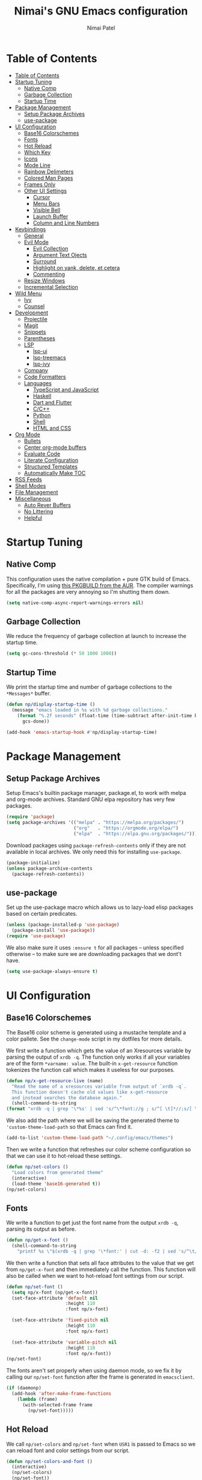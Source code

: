 #+TITLE: Nimai's GNU Emacs configuration
#+AUTHOR: Nimai Patel
#+PROPERTY: header-args:emacs-lisp :tangle ./init.el :mkdirp yes

* Table of Contents
:PROPERTIES:
:TOC:      :include all
:END:

:CONTENTS:
- [[#table-of-contents][Table of Contents]]
- [[#startup-tuning][Startup Tuning]]
  - [[#native-comp][Native Comp]]
  - [[#garbage-collection][Garbage Collection]]
  - [[#startup-time][Startup Time]]
- [[#package-management][Package Management]]
  - [[#setup-package-archives][Setup Package Archives]]
  - [[#use-package][use-package]]
- [[#ui-configuration][UI Configuration]]
  - [[#base16-colorschemes][Base16 Colorschemes]]
  - [[#fonts][Fonts]]
  - [[#hot-reload][Hot Reload]]
  - [[#which-key][Which Key]]
  - [[#icons][Icons]]
  - [[#mode-line][Mode Line]]
  - [[#rainbow-delimeters][Rainbow Delimeters]]
  - [[#colored-man-pages][Colored Man Pages]]
  - [[#frames-only][Frames Only]]
  - [[#other-ui-settings][Other UI Settings]]
    - [[#cursor][Cursor]]
    - [[#menu-bars][Menu Bars]]
    - [[#visible-bell][Visible Bell]]
    - [[#launch-buffer][Launch Buffer]]
    - [[#column-and-line-numbers][Column and Line Numbers]]
- [[#keybindings][Keybindings]]
  - [[#general][General]]
  - [[#evil-mode][Evil Mode]]
    - [[#evil-collection][Evil Collection]]
    - [[#argument-text-ojects][Argument Text Ojects]]
    - [[#surround][Surround]]
    - [[#highlight-on-yank-delete-et-cetera][Highlight on yank, delete, et cetera]]
    - [[#commenting][Commenting]]
  - [[#resize-windows][Resize Windows]]
  - [[#incremental-selection][Incremental Selection]]
- [[#wild-menu][Wild Menu]]
  - [[#ivy][Ivy]]
  - [[#counsel][Counsel]]
- [[#development][Development]]
  - [[#projectile][Projectile]]
  - [[#magit][Magit]]
  - [[#snippets][Snippets]]
  - [[#parentheses][Parentheses]]
  - [[#lsp][LSP]]
    - [[#lsp-ui][lsp-ui]]
    - [[#lsp-treemacs][lsp-treemacs]]
    - [[#lsp-ivy][lsp-ivy]]
  - [[#company][Company]]
  - [[#code-formatters][Code Formatters]]
  - [[#languages][Languages]]
    - [[#typescript-and-javascript][TypeScript and JavaScript]]
    - [[#haskell][Haskell]]
    - [[#dart-and-flutter][Dart and Flutter]]
    - [[#cc][C/C++]]
    - [[#python][Python]]
    - [[#shell][Shell]]
    - [[#html-and-css][HTML and CSS]]
- [[#org-mode][Org Mode]]
  - [[#bullets][Bullets]]
  - [[#center-org-mode-buffers][Center org-mode buffers]]
  - [[#evaluate-code][Evaluate Code]]
  - [[#literate-configuration][Literate Configuration]]
  - [[#structured-templates][Structured Templates]]
  - [[#automatically-make-toc][Automatically Make TOC]]
- [[#rss-feeds][RSS Feeds]]
- [[#shell-modes][Shell Modes]]
- [[#file-management][File Management]]
- [[#miscellaneous][Miscellaneous]]
  - [[#auto-rever-buffers][Auto Rever Buffers]]
  - [[#no-littering][No Littering]]
  - [[#helpful][Helpful]]
:END:

* Startup Tuning
** Native Comp

This configuration uses the native compilation + pure GTK build of Emacs. Specifically, I'm using [[https://aur.archlinux.org/packages/emacs-pgtk-native-comp-git/][this PKGBUILD from the AUR]]. The compiler warnings for all the packages are very annoying so I'm shutting them down.

#+begin_src emacs-lisp
(setq native-comp-async-report-warnings-errors nil)
#+end_src

** Garbage Collection

We reduce the frequency of garbage collection at launch to increase the startup time.

#+begin_src emacs-lisp
(setq gc-cons-threshold (* 50 1000 1000))
#+end_src

** Startup Time
   
We print the startup time and number of garbage collections to the =*Messages*= buffer.

#+begin_src emacs-lisp
(defun np/display-startup-time ()
  (message "emacs loaded in %s with %d garbage collections."
    (format "%.2f seconds" (float-time (time-subtract after-init-time before-init-time)))
      gcs-done))

(add-hook 'emacs-startup-hook #'np/display-startup-time)
#+end_src

* Package Management
** Setup Package Archives
   
Setup Emacs's builtin package manager, package.el, to work with melpa and org-mode archives. Standard GNU elpa repository has very few packages.

#+begin_src emacs-lisp
(require 'package)
(setq package-archives '(("melpa" . "https://melpa.org/packages/")
                         ("org"   . "https://orgmode.org/elpa/")
                         ("elpa"  . "https://elpa.gnu.org/packages/")))
#+end_src

Download packages using =package-refresh-contents= only if they are not available in local archives. We only need this for installing =use-package=.

#+begin_src emacs-lisp
(package-initialize)
(unless package-archive-contents
  (package-refresh-contents))
#+end_src

** use-package

Set up the use-package macro which allows us to lazy-load elisp packages based on certain predicates.

#+begin_src emacs-lisp
(unless (package-installed-p 'use-package)
  (package-install 'use-package))
(require 'use-package)
#+end_src

We also make sure it uses =:ensure t= for all packages -- unless specified otherwise -- to make sure we are downloading packages that we dont't have.

#+begin_src emacs-lisp
(setq use-package-always-ensure t)
#+end_src

* UI Configuration
** Base16 Colorschemes

The Base16 color scheme is generated using a mustache template and a color pallete. See the =change-mode= script in my dotfiles for more details.

We first write a function which gets the value of an Xresources variable by parsing the output of =xrdb -q=. The function only works if all your variables are of the form =*varname: value=.  The built-in =x-get-resource= function tokenizes the function call which makes it useless for our purposes.

#+begin_src emacs-lisp
(defun np/x-get-resource-live (name)
  "Read the name of a xresources variable from output of `xrdb -q`.
  This function doesn't cache old values like x-get-resource
  and instead searches the database again."
  (shell-command-to-string
(format "xrdb -q | grep '\*%s' | sed 's/^\*font://g ; s/^[ \t]*//;s/[ \t]*$//'" name)))
#+end_src

We also add the path where we will be saving the generated theme to ='custom-theme-load-path= so that Emacs can find it.

#+begin_src emacs-lisp
(add-to-list 'custom-theme-load-path "~/.config/emacs/themes")
#+end_src

Then we write a function that refreshes our color scheme configuration so that we can use it to hot-reload these settings.

#+begin_src emacs-lisp
(defun np/set-colors ()
  "Load colors from generated theme"
  (interactive)
  (load-theme 'base16-generated t))
(np/set-colors)
#+end_src

** Fonts

We write a function to get just the font name from the output =xrdb -q=, parsing its output as before.

#+begin_src emacs-lisp
(defun np/get-x-font ()
  (shell-command-to-string
    "printf %s \"$(xrdb -q | grep '\*font:' | cut -d: -f2 | sed 's/^\t//g')\""))
#+end_src

We then write a function that sets all face attributes to the value that we get from =np/get-x-font= and then immediately call the function. This function will also be called when we want to hot-reload font settings from our script.

#+begin_src emacs-lisp
(defun np/set-font ()
  (setq np/x-font (np/get-x-font))
  (set-face-attribute 'default nil
                      :height 110
                      :font np/x-font)

  (set-face-attribute 'fixed-pitch nil
                      :height 110
                      :font np/x-font)

  (set-face-attribute 'variable-pitch nil
                      :height 110
                      :font np/x-font))
(np/set-font)
#+end_src

The fonts aren't set properly when using daemon mode, so we fix it by calling our =np/set-font= function after the frame is generated in =emacsclient=.

#+begin_src emacs-lisp
(if (daemonp)
  (add-hook 'after-make-frame-functions
    (lambda (frame)
      (with-selected-frame frame
        (np/set-font)))))
#+end_src

** Hot Reload

We call =np/set-colors= and =np/set-font= when =USR1= is passed to Emacs so we can reload font and color settings from our script.

#+begin_src emacs-lisp
(defun np/set-colors-and-font ()
  (interactive)
  (np/set-colors)
  (np/set-font))

(define-key special-event-map [sigusr1] 'np/set-colors-and-font)
#+end_src

** Which Key
   
whick-key provides us with a nice UI panel when we are performing key chords to show possible bindings that can complete the chord along with descriptions for them. This provides us with amazing discoverability.

#+begin_src emacs-lisp
(use-package which-key
  :init (which-key-mode)
  :diminish which-key-mode
  :config
  (which-key-mode)
  (setq which-key-idle-delay 0.3))
#+end_src

** Icons

We install the all-the-icons package for icons in the modeline, selection menus, et cetera for things like filetypes, modes and git branches. Remember to run =all-the-icons-install-fonts= when pulling this config and using it for the first time.
   
#+begin_src emacs-lisp
(use-package all-the-icons)
#+end_src

We configure ivy-rich and dired to use the icons.

#+begin_src emacs-lisp
(use-package all-the-icons-ivy-rich
  :init(all-the-icons-ivy-rich-mode))

(use-package all-the-icons-dired
  :hook (dired-mode . all-the-icons-dired-mode))
#+end_src
   
** Mode Line

Use the default default mode line from Doom Emacs and only reduce its height a little.

#+begin_src emacs-lisp
(use-package doom-modeline
  :init (doom-modeline-mode)
  :custom ((doom-modeline-height 15)))
#+end_src

** Rainbow Delimeters
   
This minor mode add colors to parentheses in programming modes.

#+begin_src emacs-lisp
(use-package rainbow-delimiters
  :hook (prog-mode . rainbow-delimiters-mode))
#+end_src

** Colored Man Pages

Colorize man pages by setting face attributes. This is theme agnostic to work with above mentioned Base16.

#+begin_src emacs-lisp
(use-package man
  :config
  (set-face-attribute 'Man-overstrike nil :inherit font-lock-type-face :bold t)
  (set-face-attribute 'Man-underline nil :inherit font-lock-keyword-face :underline t))
#+end_src

** Frames Only

Only use frames When spawning new Emacs instances. This is used in conjunction with daemon mode and emacsclient. Using Emacs like this makes it play very well with tiling window managers like dwm and xmonad.

#+begin_src emacs-lisp
(use-package frames-only-mode
  :init (frames-only-mode))
#+end_src

** Other UI Settings

*** Cursor

Blink the cursor forever.

#+begin_src emacs-lisp
(setq blink-cursor-blinks 0)
#+end_src

*** Menu Bars

First we disable all graphical bar modes from the UI.

#+begin_src emacs-lisp
(scroll-bar-mode -1)
(tool-bar-mode -1)
(tooltip-mode -1)
(menu-bar-mode -1)
#+end_src

*** Visible Bell

Now remove that retarded flash that gets triggered everytime the cursor hits the top or bottom of the document.

#+begin_src emacs-lisp
(setq visible-bell nil)
#+end_src

*** Launch Buffer

Remove all the noise from the scratch buffer that loads when Emacs starts up.

#+begin_src emacs-lisp
(setq inhibit-startup-message t
      inhibit-startup-screen  t
      initial-scratch-message nil)
#+end_src 

*** Column and Line Numbers

Add line numbers to the column for programming related modes.

#+begin_src emacs-lisp
(dolist (mode '(text-mode-hook
                prog-mode-hook
                conf-mode-hook))
  (add-hook mode (lambda () (display-line-numbers-mode 1))))
#+end_src

Add column number along with line number to the mode line

#+begin_src emacs-lisp
(column-number-mode)
#+end_src

Override some modes which derive from the above

#+begin_src emacs-lisp
(dolist (mode '(org-mode-hook
                shell-mode-hook))
  (add-hook mode (lambda () (display-line-numbers-mode 0))))
#+end_src

* Keybindings
** General
   
We use general.el for managing our bindings and set =SPC= and =C-SPC= to prefix i.e. leader keys.

#+begin_src emacs-lisp
(use-package general
  :after evil
  :config (general-create-definer np/leader-keys
  :keymaps '(normal insert visual emacs)
  :prefix "SPC"
  :global-prefix "C-SPC")
#+end_src

We define an example binding to open our literate Emacs config file using =SPC e=

#+begin_src emacs-lisp
(np/leader-keys
  "e" '(lambda () (interactive)
    (find-file (expand-file-name "~/.config/emacs/emacs.org")))))
#+end_src

** Evil Mode

We use evil mode for a vi-like editing experience in text buffers.

#+begin_src emacs-lisp
(use-package evil
  :init
  (setq evil-want-integration t
        evil-want-keybinding  nil
        evil-want-C-u-scroll  t)
  :config
  (evil-mode 1)
  (define-key evil-insert-state-map (kbd "C-g") 'evil-normal-state)
  (define-key evil-insert-state-map (kbd "C-h") 'evil-delete-backward-char-and-join)
  (evil-set-initial-state 'messages-buffer-mode 'normal)
  (evil-set-initial-state 'dashboard-mode 'normal))
#+end_src

*** Evil Collection

We also use the evil-collection package to to integrate vi-like bindings in other modes not particullarly related to text editing.

#+begin_src emacs-lisp
(use-package evil-collection
  :after evil
  :config
  (evil-collection-init))
#+end_src

*** Argument Text Ojects

This adds evil text objects for parameters in C-like languages. Provides nice experience when editing function calls and definitions.

#+begin_src emacs-lisp
(use-package evil-args
  :config
  (define-key evil-inner-text-objects-map "a" 'evil-inner-arg)
  (define-key evil-outer-text-objects-map "a" 'evil-outer-arg)
  (define-key evil-normal-state-map "]a" 'evil-forward-arg)
  (define-key evil-normal-state-map "[a" 'evil-backward-arg))
#+end_src

*** Surround

We also add the evil-surround package to get vim-surround functionality.

#+begin_src emacs-lisp
(use-package evil-surround
  :after evil
  :config
  (global-evil-surround-mode 1))
#+end_src

*** Highlight on yank, delete, et cetera

The evil-googgles package adds visual hints to evil-mode edits

#+begin_src emacs-lisp
(use-package evil-goggles
  :config
  (evil-goggles-mode))
#+end_src

*** Commenting

Emacs's built-in commenting functionallity isn't always up to the mark. This package adds bindings for more syntax-aware commenting and also adds text text objects for comments on which we can perform actions.

#+begin_src emacs-lisp
(use-package evil-nerd-commenter
  :init
  (setq evilnc-comment-text-object "c")
  (evilnc-default-hotkeys)
  :bind ("M-:" . evilnc-comment-or-uncomment-lines))
#+end_src

** Resize Windows

We create stateful mappings using hydra which basically allows us to add our own custom modes similar to evil modes like =visual=, =insert=, et cetera.

#+begin_src emacs-lisp
(use-package hydra
  :defer t)
#+end_src

As an example we define a hydra which allows us to resize windows panes using pseudo-vim bindings. We also integrate it with which-key.

#+begin_src emacs-lisp
(defhydra np/window-resize-hydra ()
  "Hydra to change window size using vi-like bindings"
  ("h" evil-window-decrease-width)
  ("j" evil-window-increase-height)
  ("k" evil-window-decrease-height)
  ("l" evil-window-increase-width)
  ("q" nil))

(np/leader-keys
  "r" '(np/window-resize-hydra/body :which-key "Resize Windows"))
#+end_src

** Incremental Selection

This allows us to incrementally select parent text objects in the codes AST using =C-==

#+begin_src emacs-lisp
(use-package expand-region
  :bind ("C-=" . er/expand-region))
#+end_src

* Wild Menu
** Ivy

Ivy enhances the default selection menu's capabilities. Additionally we add some vi-like keybindings for consistent experience with evil-mode.

#+begin_src emacs-lisp
(use-package ivy
  :diminish
  :bind (("C-s" . swiper)
  :map ivy-minibuffer-map
  ("TAB" . ivy-alt-done)
  ("C-l" . ivy-alt-done)
  ("C-j" . ivy-next-line)
  ("C-k" . ivy-previous-line)
  :map ivy-switch-buffer-map
  ("C-k" . ivy-previous-line)
  ("C-l" . ivy-done)
  ("C-d" . ivy-switch-buffer-kill)
  :map ivy-reverse-i-search-map
  ("C-k" . ivy-previous-line)
  ("C-d" . ivy-reverse-i-search-kill))
  :config
  (ivy-mode))
#+end_src

The ivy-rich package adds some helpful information the selection menu itself, for example the description of functions and variables.

#+begin_src emacs-lisp
(use-package ivy-rich
  :init (ivy-rich-mode))
#+end_src

The ivy-prescient package helps put frequently used completion candidates at the top of the selection menu. We also make it persist across sessions We also make it persist across sessions.

#+begin_src emacs-lisp
(use-package ivy-prescient
  :after counsel
  :custom
  (ivy-prescient-enable-filtering nil)
  :config
  (prescient-persist-mode)
  (ivy-prescient-mode))
#+end_src

** Counsel

Counsel provides some useful commands through ivy like =counsel-M-x= and =counsel-find-file= which are written to replace the corresponding default functions built into Emacs.

#+begin_src emacs-lisp
(use-package counsel
  :bind
  (:map minibuffer-local-map ("C-r" . 'counsel-minibuffer-history))
  :custom
  (counsel-linux-app-format-function #'counsel-linux-app-format-function-name-only)
  :config
  (counsel-mode 1))
#+end_src

* Development
** Projectile

Projectile is a project management package which works well with git based code bases.

#+begin_src emacs-lisp
(use-package projectile
  :diminish projectile-mode
  :config (projectile-mode)
  :custom ((projectile-completion-system 'ivy))
  :bind-keymap
  ("C-c p" . projectile-command-map)
  :init
  (when (file-directory-p "~/dev")
  (setq projectile-project-search-path '("~/dev")))
  (setq projectile-switch-project-action #'projectile-dired))
#+end_src 

Interface with projectile using counsel functions. This has helpgul interfaces for live-grepping using ripgrep and finding files.

#+begin_src emacs-lisp
(use-package counsel-projectile
  :after projectile
  :config (counsel-projectile-mode))
#+end_src

** Magit

Git user interface built on Emacs.

#+begin_src emacs-lisp
(use-package magit
  :commands magit-status)
#+end_src

** Snippets

We use the yasnippets package which allows us to create programming snippets like in most editors. 

#+begin_src emacs-lisp
(use-package yasnippet
  :init
  (setq yas-verbosity 2)
  :hook
  (prog-mode . yas-minor-mode)
  :config
  (yas-reload-all))
#+end_src

Along with that we also use yasnippets-snippets which provides an array of commonly used snippets for popular programming languages and frameworks.

#+begin_src emacs-lisp
(use-package yasnippet-snippets
  :after yasnippet)
#+end_src

** Parentheses

Auto insert and delete parentheses in pairs.

#+begin_src emacs-lisp
(use-package smartparens
  :hook
  (org-mode . smartparens-mode)
  (prog-mode . smartparens-mode))
#+end_src

** LSP

Packages for communicating with language servers for various programming languages. The basic lsp-mode package provides sources for completion to other packages like company-mode.

LSP functions are prefixed with =C-l=. We also set up LSP for simple languages like HTML, CSS and the shell.

#+begin_src emacs-lisp
(defun np/lsp-mode-setup ()
  (setq lsp-headerline-breadcrumb-segments '(path-up-to-project file symbols))
  (lsp-headerline-breadcrumb-mode))

(use-package lsp-mode
  :init (setq lsp-completion-provider :none)
  :commands (lsp lsp-deferred)
  :hook (lsp-mode . np/lsp-mode-setup)
  :init
  (setq lsp-keymap-prefix "C-l")
  :config
  (lsp-enable-which-key-integration t))
#+end_src

*** lsp-ui

This package adds helpful UI to lsp-mode like floating windows, virtual text, better menus for code-actions, et cetera.

#+begin_src emacs-lisp
(use-package lsp-ui
  :hook (lsp-mode . lsp-ui-mode)
  :custom
  (lsp-ui-doc-position 'bottom))
#+end_src

*** lsp-treemacs

Produces almost an AST for the code for in the buffer for easy navigation. Really cool stuff.

#+begin_src emacs-lisp
(use-package lsp-treemacs
    :after lsp)
#+end_src

*** lsp-ivy

Search for workspace symbols using ivy selection menus.

#+begin_src emacs-lisp
(use-package lsp-ivy
    :after lsp)
#+end_src

** Company

company-mode provides completion menus with entries from various sources for different modes.  We set it up to provide completions from the lsp, file paths, et cetera and also integrate it with yasnippets.

#+begin_src emacs-lisp
(use-package company
  :init
  (setq company-backends
   '((company-capf :with company-yasnippet)
     (company-files :with company-yasnippet)))
  :after lsp-mode
  :hook (lsp-mode . company-mode)
  :bind (:map company-active-map
    ("<tab>" . company-complete-selection))
   (:map lsp-mode-map
    ("<tab>" . company-indent-or-complete-common))
  :custom
  (company-minimum-prefix-length 1)
  (company-idle-delay 0.0))
#+end_src

Additonally company-box adds helpful icons to the completion items.

#+begin_src emacs-lisp
(use-package company-box
  :hook (company-mode . company-box-mode))
#+end_src

** Code Formatters

Pre-configured formatting for a variety of programming languages.

#+begin_src emacs-lisp
(use-package format-all
  :hook
  (prog-mode . format-all-mode))
#+end_src

** Languages
*** TypeScript and JavaScript

Emacs doesn't have a TypeScript mode so we install the package and also start the langauge server when we enter the mode.

#+begin_src emacs-lisp
(use-package typescript-mode
  :mode ("\\.js\\'" "\\.jsx\\'" "\\.ts\\'" "\\.tsx\\'")
  :hook (typescript-mode . lsp-deferred))
#+end_src

*** Haskell

Haskell mode isn't built into Emacs either.

#+begin_src emacs-lisp
(use-package haskell-mode
  :mode ("\\.hs\\'")
  :hook (haskell-mode . lsp-deferred))
#+end_src

Setup lsp-haskell as well.

#+begin_src emacs-lisp
(use-package lsp-haskell
  :hook (haskell-mode . lsp-deferred))
#+end_src

*** Dart and Flutter

Same drill.

#+begin_src emacs-lisp
(use-package dart-mode
  :hook (dart-mode . flutter-test-mode))
#+end_src

#+begin_src emacs-lisp
(use-package lsp-dart
  :hook (dart-mode . lsp-deferred))
#+end_src

We also add additional packages for flutter development.

#+begin_src emacs-lisp
(use-package flutter
  :after dart-mode
  :bind (:map dart-mode-map
              ("C-M-x" . #'flutter-run-or-hot-reload)))

(use-package flutter-l10n-flycheck
  :after flutter
  :config
  (flutter-l10n-flycheck-setup))
#+end_src

*** C/C++

Setup ccls.

#+begin_src emacs-lisp
(use-package ccls
  :hook
  (c-mode . lsp-deferred)
  (c++-mode . lsp-deferred)
  (objc-mode . lsp-deferred))
#+end_src

*** Python

Install python mode.

#+begin_src emacs-lisp
(use-package python-mode
  :mode ("\\.py\\'")
  :hook (python-mode . lsp-deferred))
#+end_src

Additionally, the pipenv package helps the LSP figure out which python binary to use inside projects that use pipenv to mangage the virtual environment.

#+begin_src emacs-lisp
(use-package pipenv
  :hook (python-mode . pipenv-mode)
  :init
  (setq
   pipenv-projectile-after-switch-function
   #'pipenv-projectile-after-switch-extended))
#+end_src
   
*** Shell

sh-mode comes with Emacs, we just enable flycheck and lsp-mode for it.

#+begin_src emacs-lisp
(use-package sh-mode
  :ensure nil
  :hook
  (sh-mode . lsp-deferred)
  (sh-mode . flycheck-mode))
#+end_src

*** HTML and CSS

These modes come built into Emacs too. We just turn on lsp-mode when they start.

#+begin_src emacs-lisp
(use-package html-mode
  :ensure nil
  :hook
  (html-mode . lsp-deferred))

(use-package css-mode
  :ensure nil
  :hook
  (css-mode . lsp-deferred))
#+end_src

* Org Mode
  
Emacs's flagship pacakge. We change some default icons like collapse indicators and list bullets. Additionally, we also set different font sizes for different heading levels.

Since, we are wrapping text in a 100 character wide column in org-mode, we make evil bindings behave visual-line wise for convenient editing.

#+begin_src emacs-lisp
(defun np/org-mode-setup ()
  (evil-local-set-key 'motion "j" 'evil-next-visual-line)
  (evil-local-set-key 'motion "k" 'evil-previous-visual-line)
  (evil-local-set-key 'motion "$" 'evil-end-of-visual-line)
  (evil-local-set-key 'motion "0" 'evil-beginning-of-visual-line)
  (evil-local-set-key 'motion "^" 'evil-first-non-blank-of-visual-line)
  (org-indent-mode)
  (visual-line-mode))

(use-package org
  :init
  (setq org-src-strip-leading-and-trailing-blank-lines t
        org-src-preserve-indentation t)
  :pin org
  :commands (org-capture org-agenda)
  :hook (org-mode . np/org-mode-setup)
  :config
  (setq org-ellipsis " ▾")
  (dolist (face '((org-level-1 . 1.2)
                  (org-level-2 . 1.1)
                  (org-level-3 . 1.05)
                  (org-level-4 . 1.0)
                  (org-level-5 . 1.1)
                  (org-level-6 . 1.1)
                  (org-level-7 . 1.1)
                  (org-level-8 . 1.1)))))
#+end_src

** Bullets

Replace asterisks with cute little bullet icons for org-mode headings.

#+begin_src emacs-lisp
(use-package org-superstar
  :after org
  :hook (org-mode . org-superstar-mode)
  :custom
  (org-superstar-remove-leading-stars t))
#+end_src

** Center org-mode buffers

We center org-mode buffers and limit their width to 100 characters for a better document editing experience.

#+begin_src emacs-lisp
(defun np/org-mode-visual-fill ()
  (setq visual-fill-column-width 100
   visual-fill-column-center-text t)
  (visual-fill-column-mode 1))

(use-package visual-fill-column
  :hook (org-mode . np/org-mode-visual-fill))
#+end_src

** Evaluate Code

Run source code blocks for some scripting langauges and print their output within org-mode.
 
#+begin_src emacs-lisp
(with-eval-after-load 'org
  (org-babel-do-load-languages
    'org-babel-load-languages
    '((emacs-lisp . t)
      (python     . t)))

  (push '("conf-unix" . conf-unix) org-src-lang-modes))
#+end_src

** Literate Configuration

Write Emacs configuration in org-mode (this document) and then tangle the elisp source code blocks into init.el.

#+begin_src emacs-lisp
(defun np/org-babel-tangle-config ()
  (when (string-equal (file-name-directory (buffer-file-name))
                      (expand-file-name user-emacs-directory))
    (let ((org-confirm-babel-evaluate nil))
      (org-babel-tangle))))

(add-hook 'org-mode-hook (lambda ()
  (add-hook 'after-save-hook #'np/org-babel-tangle-config)))
#+end_src

** Structured Templates

Quickly insert source code blocks using shortcuts in org-mode.

#+begin_src emacs-lisp
  (with-eval-after-load 'org
    (require 'org-tempo)
    (add-to-list 'org-structure-template-alist '("sh" . "src shell"))
    (add-to-list 'org-structure-template-alist '("bash" . "src bash"))
    (add-to-list 'org-structure-template-alist '("el" . "src emacs-lisp"))
    (add-to-list 'org-structure-template-alist '("ts" . "src typescript"))
    (add-to-list 'org-structure-template-alist '("js" . "src javascript"))
    (add-to-list 'org-structure-template-alist '("yaml" . "src yaml"))
    (add-to-list 'org-structure-template-alist '("json" . "src json"))
    (add-to-list 'org-structure-template-alist '("py" . "src python")))
#+end_src

** Automatically Make TOC

Generate or update table of contents on save.

#+begin_src emacs-lisp
(use-package org-make-toc
  :after org
  :hook (org-mode . org-make-toc-mode))
#+end_src

* RSS Feeds

We use elfeed to view RSS feeds inside Emacs. URLs for feeds that I subscribe to are maintained in the encrypted =~/.config/emacs/elfeed-url.el= file.

#+begin_src emacs-lisp
(use-package elfeed
  :init (setq-default elfeed-search-filter "")
  :commands (elfeed)
  :bind ("C-x w" . elfeed))
  :config
  (load-file "~/.config/emacs/elfeed-urls.el")
#+end_src

* Shell Modes

We use vterm which is a native terminal emulator implemention which makes it faster than Emacs's builtin =term=.

#+begin_src emacs-lisp
(use-package vterm
  :commands vterm
  :config
  (setq vterm-max-scrollback 10000))
#+end_src

multi-vterm allows us to spawn multiple instances of vterm and even manage them project-wise.

#+begin_src emacs-lisp
(use-package multi-vterm
  :after vterm)
#+end_src

* File Management

We use the dired package to manage files and directories.

#+begin_src emacs-lisp
(use-package dired
  :ensure nil
  :commands (dired dired-jump)
  :bind (("C-x C-j" . dired-jump))
  :custom ((dired-listing-switches "-agho --group-directories-first"))
  :config
  (evil-collection-define-key 'normal 'dired-mode-map
    "h" 'dired-single-up-directory
    "l" 'dired-single-buffer))
#+end_src

We use dired-open so that dired can open various media files in their respective viewers.

#+begin_src emacs-lisp
(use-package dired-open
  :after dired
  :config
  (setq dired-open-extensions '(("png"  . "sxiv")
                                ("jpg"  . "sxiv")
                                ("jpeg" . "sxiv")
                                ("mp4"  . "mpv")
                                ("mkv"  . "mpv"))))
#+end_src

Hide dotfiles and toggle their visibility using dired-hide-dotfiles.

#+begin_src emacs-lisp
(use-package dired-hide-dotfiles
  :hook (dired-mode . dired-hide-dotfiles-mode)
  :config
  (evil-collection-define-key 'normal 'dired-mode-map
    "H" 'dired-hide-dotfiles-mode))
#+end_src

Visit selected directort in current buffer.

#+begin_src emacs-lisp
(use-package dired-single
  :commands (dired dired-jump))
#+end_src

* Miscellaneous
** Auto Rever Buffers

Mostly to resolve stale dired buffers. Auto revert mode looks for changes to files, and updates them for you.

With these settings, dired buffers are also updated. The last setting makes sure that you're not alerted every time this happens. Which is every time you save something.

#+begin_src emacs-lisp
(global-auto-revert-mode 1)
(setq global-auto-revert-non-file-buffers t)
(setq auto-revert-verbose nil)
#+end_src

** No Littering

This package makes sure Emacs doesn't pollute directories with swap files (that is what you call them, no?).

#+begin_src emacs-lisp
(use-package no-littering)
#+end_src

Use the auto-save folder for managing auto save, et cetera files. This is not set by the no-littering package so we do it ourselves.

#+begin_src emacs-lisp
(setq auto-save-file-name-transforms
  `((".*" ,(no-littering-expand-var-file-name "auto-save/") t)))
#+end_src

** Helpful

Adds helpful information like documentation, source code et cetera for all the describe- functions -- one's called using =C-h=.

#+begin_src emacs-lisp
(use-package helpful
  :commands (helpful-callable helpful-variable helpful-command helpful-key)
  :custom
  (counsel-describe-function-function #'helpful-callable)
  (counsel-describe-variable-function #'helpful-variable)
  :bind
  ([remap describe-function] . counsel-describe-function)
  ([remap describe-command] . helpful-command)
  ([remap describe-variable] . counsel-describe-variable)
  ([remap describe-key] . helpful-key))
#+end_src 
